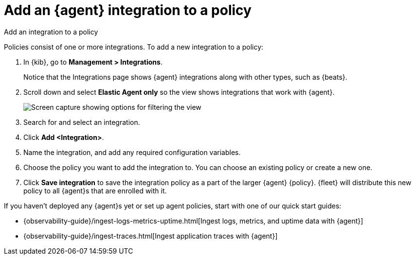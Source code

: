 [[add-integration-to-policy]]
= Add an {agent} integration to a policy

++++
<titleabbrev>Add an integration to a policy</titleabbrev>
++++

Policies consist of one or more integrations. To add a new integration to a
policy:

. In {kib}, go to *Management > Integrations*.
+
Notice that the Integrations page shows {agent} integrations along with other
types, such as {beats}.
// lint ignore elastic-agent
. Scroll down and select *Elastic Agent only* so the view shows
integrations that work with {agent}.
+
[role="screenshot"]
image::images/unified-view-selector.png[Screen capture showing options for filtering the view]
. Search for and select an integration.
. Click *Add <Integration>*.
. Name the integration, and add any required configuration variables.
. Choose the policy you want to add the integration to. You can choose an
existing policy or create a new one.
. Click *Save integration* to save the integration policy as a part of the
larger {agent} {policy}. {fleet} will distribute this new policy to all {agent}s
that are enrolled with it.

If you haven't deployed any {agent}s yet or set up agent policies, start with
one of our quick start guides:

* {observability-guide}/ingest-logs-metrics-uptime.html[Ingest logs, metrics, and uptime data with {agent}]

* {observability-guide}/ingest-traces.html[Ingest application traces with {agent}]
